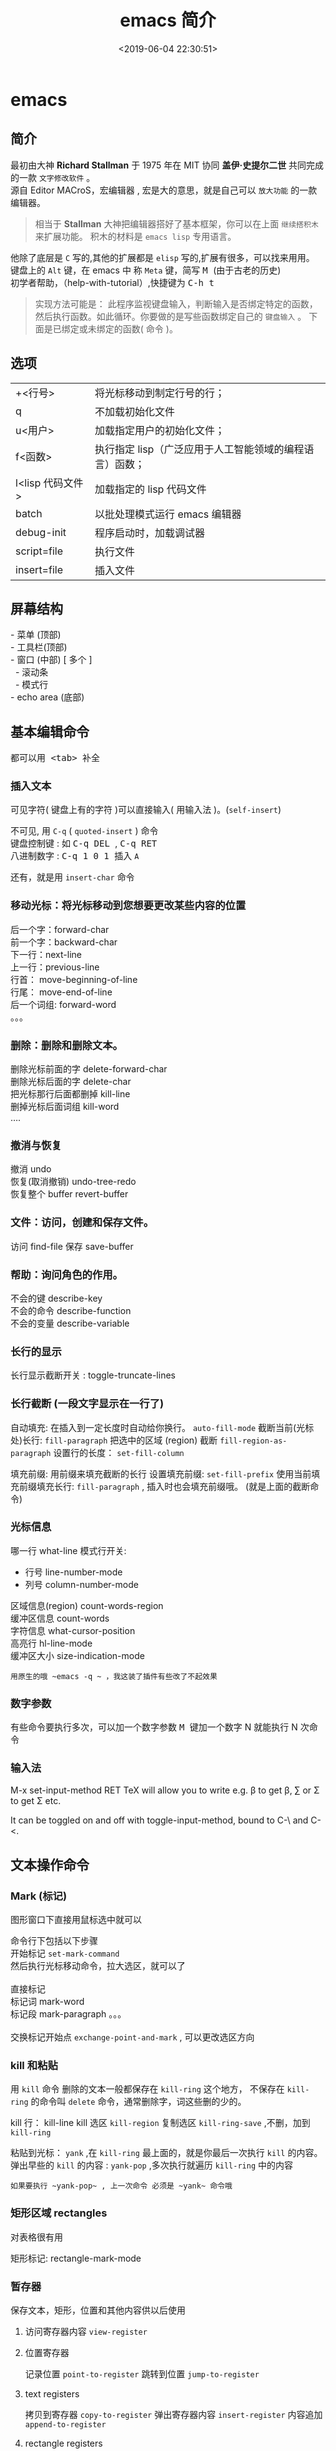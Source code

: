 #+TITLE: emacs 简介
#+DESCRIPTION: emacs 编辑器 
#+TAGS: emacs
#+CATEGORIES: 软件使用
#+DATE: <2019-06-04 22:30:51>

* emacs 
** 简介 
   #+begin_verse
   最初由大神  *Richard Stallman* 于 1975 年在 MIT 协同 *盖伊·史提尔二世* 共同完成的一款 ~文字修改软件~ 。
   源自 Editor MACroS，宏编辑器 , 宏是大的意思，就是自己可以 ~放大功能~ 的一款编辑器。
   #+end_verse
   #+begin_quote
   相当于 *Stallman* 大神把编辑器搭好了基本框架，你可以在上面 ~继续搭积木~ 来扩展功能。
   积木的材料是 ~emacs lisp~ 专用语言。
   #+end_quote
   
#+HTML: <!-- more -->
   #+begin_verse
   他除了底层是 ~C~ 写的,其他的扩展都是 ~elisp~ 写的,扩展有很多，可以找来用用。
   键盘上的 ~Alt~ 键，在 emacs 中 称 ~Meta~ 键，简写 @@html:<kbd>@@ M @@html:</kbd>@@  (由于古老的历史) 
   初学者帮助，（help-with-tutorial）,快捷键为  @@html:<kbd>@@ C-h t @@html:</kbd>@@ 
   #+end_verse
   
   #+begin_quote
   实现方法可能是： 此程序监视键盘输入，判断输入是否绑定特定的函数，然后执行函数。如此循环。你要做的是写些函数绑定自己的 ~键盘输入~ 。
   下面是已绑定或未绑定的函数( 命令 )。
   #+end_quote
   
** 选项
   | +<行号>          | 将光标移动到制定行号的行；                              |
   | q                | 不加载初始化文件                                        |
   | u<用户>          | 加载指定用户的初始化文件；                              |
   | f<函数>          | 执行指定 lisp（广泛应用于人工智能领域的编程语言）函数； |
   | l<lisp 代码文件> | 加载指定的 lisp 代码文件                                |
   | batch            | 以批处理模式运行 emacs 编辑器                           |
   | debug-init       | 程序启动时，加载调试器                                  |
   | script=file      | 执行文件                                                |
   | insert=file      | 插入文件                                                |
** 屏幕结构
      #+begin_verse
      - 菜单 (顶部)
      - 工具栏(顶部)
      - 窗口 (中部) [ 多个 ]
        - 滚动条
        - 模式行
      - echo area (底部)
      #+end_verse
      
** 基本编辑命令
   都可以用@@html:<kbd>@@ <tab> @@html:</kbd>@@ 补全
*** 插入文本
    可见字符( 键盘上有的字符 )可以直接输入( 用输入法 )。(~self-insert~)

    #+begin_verse
    不可见, 用 ~C-q~ ( ~quoted-insert~ ) 命令
    键盘控制键 : 如  @@html:<kbd>@@ C-q  DEL @@html:</kbd>@@ , @@html:<kbd>@@  C-q RET @@html:</kbd>@@ 
    八进制数字 : @@html:<kbd>@@ C-q  1 0 1 @@html:</kbd>@@ 插入 ~A~ 
    #+end_verse
    
    还有，就是用 ~insert-char~ 命令

*** 移动光标：将光标移动到您想要更改某些内容的位置
    #+begin_verse
    后一个字：forward-char
    前一个字：backward-char
    下一行：next-line
    上一行：previous-line
    行首： move-beginning-of-line
    行尾： move-end-of-line
    后一个词组: forward-word
    。。。
    #+end_verse

*** 删除：删除和删除文本。
    #+begin_verse
    删除光标前面的字    delete-forward-char
    删除光标后面的字 delete-char
    把光标那行后面都删掉 kill-line
    删掉光标后面词组 kill-word
    ....
    #+end_verse

*** 撤消与恢复
    #+begin_verse
    撤消   undo
    恢复(取消撤销) undo-tree-redo
    恢复整个 buffer revert-buffer
    #+end_verse

*** 文件：访问，创建和保存文件。
    访问 find-file
    保存 save-buffer
*** 帮助：询问角色的作用。
    #+begin_verse
    不会的键  describe-key
    不会的命令 describe-function
    不会的变量 describe-variable
    #+end_verse

*** 长行的显示
    长行显示截断开关 : toggle-truncate-lines 
*** 长行截断 (一段文字显示在一行了)
    自动填充: 在插入到一定长度时自动给你换行。 ~auto-fill-mode~
    截断当前(光标处)长行: ~fill-paragraph~ 
    把选中的区域 (region) 截断 ~fill-region-as-paragraph~
    设置行的长度： ~set-fill-column~

    填充前缀: 用前缀来填充截断的长行
    设置填充前缀:   ~set-fill-prefix~
    使用当前填充前缀填充长行: ~fill-paragraph~  , 插入时也会填充前缀哦。 (就是上面的截断命令)
    
*** 光标信息
    哪一行 what-line    
    模式行开关: 
       - 行号  line-number-mode
       - 列号  column-number-mode
         
     #+begin_verse
     区域信息(region)  count-words-region
     缓冲区信息  count-words
     字符信息  what-cursor-position
     高亮行 hl-line-mode
     缓冲区大小 size-indication-mode
     #+end_verse
     
     : 用原生的哦 ~emacs -q ~ ，我这装了插件有些改了不起效果
*** 数字参数
    有些命令要执行多次，可以加一个数字参数 
   @@html:<kbd>@@ M @@html:</kbd>@@ 键加一个数字 N 就能执行 N 次命令
*** 输入法
    M-x set-input-method RET TeX will allow you to write e.g. \beta to get β,
    \sum or \Sigma to get Σ etc.

    It can be toggled on and off with toggle-input-method, bound to C-\ and C-<.

** 文本操作命令
*** Mark (标记) 
    图形窗口下直接用鼠标选中就可以 
    #+begin_verse
    命令行下包括以下步骤
    开始标记 ~set-mark-command~
    然后执行光标移动命令，拉大选区，就可以了

    直接标记
    标记词 mark-word
    标记段 mark-paragraph  。。。
    
    交换标记开始点 ~exchange-point-and-mark~ , 可以更改选区方向
   
   #+end_verse
*** kill 和粘贴 
    用 ~kill~ 命令 删除的文本一般都保存在 ~kill-ring~ 这个地方，
    不保存在 ~kill-ring~   的命令叫 ~delete~ 命令，通常删除字，词这些删的少的。 
    
    kill 行： kill-line
    kill 选区 ~kill-region~
    复制选区 ~kill-ring-save~ ,不删，加到  ~kill-ring~ 
 
    粘贴到光标： ~yank~ ,在 ~kill-ring~ 最上面的，就是你最后一次执行 ~kill~ 的内容。
    弹出早些的 ~kill~ 的内容 : ~yank-pop~ ,多次执行就遍历 ~kill-ring~ 中的内容
    : 如果要执行 ~yank-pop~ , 上一次命令 必须是 ~yank~ 命令哦

*** 矩形区域 rectangles
    对表格很有用     

    矩形标记: rectangle-mark-mode

*** 暂存器 
    保存文本，矩形，位置和其他内容供以后使用
**** 访问寄存器内容 ~view-register~
**** 位置寄存器
     记录位置 ~point-to-register~
     跳转到位置 ~jump-to-register~

**** text registers
     拷贝到寄存器 ~copy-to-register~
     弹出寄存器内容 ~insert-register~
     内容追加 ~append-to-register~
**** rectangle registers
     copy-rectangle-to-register
     insert-register
     
**** number registers
     number-to-register
*** 搜索和替换 
    向后搜： ~isearch-forward~
    向前搜： ~isearch-backward~
    替换： ~replace-string~
*** 大小转化 [ upcase, lowcase ]
*** 键盘宏  记录键盘序列
*** 文件处理
**** 文件目录
     显示目录列表  ~list-directory~
     创建目录 ~make-directory~
     删除目录 ~delete-directory~
*** hexl  mode
    插入 16 进制     ~hexl-insert-hex-char~

** 编码 
   #+begin_verse
   当乱码的时候，查看下文字的编码信息 ~what-cursor-position~ 
   然后在网上查查那个数字是什么汉字 ， https://www.qqxiuzi.cn/bianma/zifuji.php ,可能会失效，网上搜个。
   手动设置编码格式 ~set-buffer-file-coding-system~  
   #+end_verse
   
** 服务 
   - 开启服务
     1. 在 emacs 中 server-start, 或放在 init file 中,
     2. 用 --daemon 作为启动 emacs 的参数
   - 设置客户端
     EDITOR=emacsclient -c
** 扩展
   #+begin_verse
   两步 1 下载，2 使用  
   #+end_verse
*** 列出扩展 list-packages
*** 重新安装 package-reinstall
*** 加载扩展
**** load-file
     #+begin_src elisp
       (load-file "~/elisp/foo.el")
     #+end_src
**** require
     #+BEGIN_SRC emacs-lisp
       ;; Your code goes here ...

       (provide 'my-feature)
     #+END_SRC

     #+BEGIN_SRC emacs-lisp
       (add-to-list 'load-path "/some/path/")
       (require 'my-feature)
     #+END_SRC

**** Auto-loading
     文件 helm-autoloads.el
     #+BEGIN_SRC emacs-lisp
       ;;;###autoload  ;;这个是 magic 注释,自动生成
       (defun my-function ()
         ;; Source code...
         )
     #+END_SRC

     #+BEGIN_SRC emacs-lisp
       ;;;###autoload
       (require 'helm)
     #+END_SRC
**** use-package
     #+BEGIN_SRC emacs-lisp
       (use-package helm
         :defer t
         :init
         ;; Code to execute before Helm is loaded
         :config
         ;; Code to execute after Helm is loaded
         )
     #+END_SRC


     #+BEGIN_SRC emacs-lisp
       (use-package ruby-mode
         :mode "\\.rb\\'")
     #+END_SRC

*** 字节编译 byte-recompile-directory
** 排错
   使用函数 debug-on-error,就会捕捉错误，重新执行下错误内容就捕捉到了

** 调试
   使用 GUD (Grand Unified Debugger) 提供统一接口
*** 开启 GUD 
**** gdb (开启一个多界面的调试器,IDE-like) 
**** gud-gdb 
**** perldb
**** jdb
**** pdb
**** guiler (Scheme)
**** dbx (DBX)
**** xdb (XDB)
**** sdb (SDB)
*** gdb
*** lisp debugger

